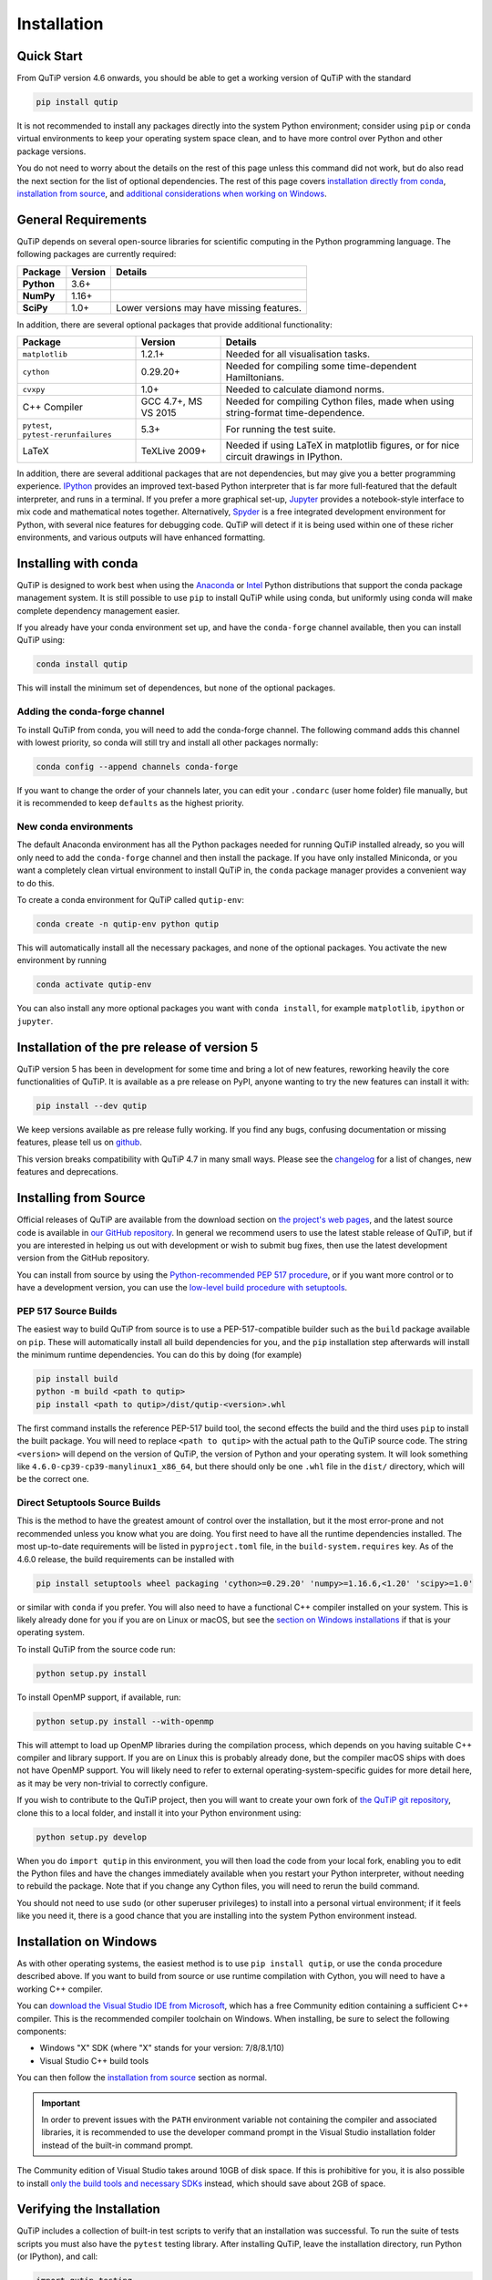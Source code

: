 .. This file can be edited using retext 6.1 https://github.com/retext-project/retext

.. _install:

**************
Installation
**************

.. _quick-start:

Quick Start
===========

From QuTiP version 4.6 onwards, you should be able to get a working version of QuTiP with the standard

.. code-block:: bash

   pip install qutip

It is not recommended to install any packages directly into the system Python environment; consider using ``pip`` or ``conda`` virtual environments to keep your operating system space clean, and to have more control over Python and other package versions.

You do not need to worry about the details on the rest of this page unless this command did not work, but do also read the next section for the list of optional dependencies.
The rest of this page covers `installation directly from conda <install-with-conda_>`_, `installation from source <install-from-source_>`_, and `additional considerations when working on Windows <install-on-windows_>`_.


.. _install-requires:

General Requirements
=====================

QuTiP depends on several open-source libraries for scientific computing in the Python programming language.
The following packages are currently required:

.. cssclass:: table-striped

+----------------+--------------+-----------------------------------------------------+
| Package        | Version      | Details                                             |
+================+==============+=====================================================+
| **Python**     | 3.6+         |                                                     |
+----------------+--------------+-----------------------------------------------------+
| **NumPy**      | 1.16+        |                                                     |
+----------------+--------------+-----------------------------------------------------+
| **SciPy**      | 1.0+         | Lower versions may have missing features.           |
+----------------+--------------+-----------------------------------------------------+


In addition, there are several optional packages that provide additional functionality:

.. cssclass:: table-striped

+--------------------------+--------------+-----------------------------------------------------+
| Package                  | Version      | Details                                             |
+==========================+==============+=====================================================+
| ``matplotlib``           | 1.2.1+       | Needed for all visualisation tasks.                 |
+--------------------------+--------------+-----------------------------------------------------+
| ``cython``               | 0.29.20+     | Needed for compiling some time-dependent            |
|                          |              | Hamiltonians.                                       |
+--------------------------+--------------+-----------------------------------------------------+
| ``cvxpy``                | 1.0+         | Needed to calculate diamond norms.                  |
+--------------------------+--------------+-----------------------------------------------------+
| C++                      | GCC 4.7+,    | Needed for compiling Cython files, made when        |
| Compiler                 | MS VS 2015   | using string-format time-dependence.                |
+--------------------------+--------------+-----------------------------------------------------+
| ``pytest``,              | 5.3+         | For running the test suite.                         |
| ``pytest-rerunfailures`` |              |                                                     |
+--------------------------+--------------+-----------------------------------------------------+
| LaTeX                    | TeXLive 2009+| Needed if using LaTeX in matplotlib figures, or for |
|                          |              | nice circuit drawings in IPython.                   |
+--------------------------+--------------+-----------------------------------------------------+

In addition, there are several additional packages that are not dependencies, but may give you a better programming experience.
`IPython <https://ipython.org/>`_ provides an improved text-based Python interpreter that is far more full-featured that the default interpreter, and runs in a terminal.
If you prefer a more graphical set-up, `Jupyter <https://jupyter.org/>`_ provides a notebook-style interface to mix code and mathematical notes together.
Alternatively, `Spyder <https://www.spyder-ide.org/>`_ is a free integrated development environment for Python, with several nice features for debugging code.
QuTiP will detect if it is being used within one of these richer environments, and various outputs will have enhanced formatting.

.. _install-with-conda:

Installing with conda
=====================

QuTiP is designed to work best when using the `Anaconda <https://www.anaconda.com/products/individual>`_ or `Intel <https://software.intel.com/en-us/python-distribution>`_ Python distributions that support the conda package management system.
It is still possible to use ``pip`` to install QuTiP while using conda, but uniformly using conda will make complete dependency management easier.

If you already have your conda environment set up, and have the ``conda-forge`` channel available, then you can install QuTiP using:

.. code-block:: bash

   conda install qutip

This will install the minimum set of dependences, but none of the optional packages.

.. _adding-conda-forge:

Adding the conda-forge channel
------------------------------

To install QuTiP from conda, you will need to add the conda-forge channel.
The following command adds this channel with lowest priority, so conda will still try and install all other packages normally:

.. code-block:: bash

   conda config --append channels conda-forge

If you want to change the order of your channels later, you can edit your ``.condarc`` (user home folder) file manually, but it is recommended to keep ``defaults`` as the highest priority.


.. _building-conda-environment:

New conda environments
----------------------

The default Anaconda environment has all the Python packages needed for running QuTiP installed already, so you will only need to add the ``conda-forge`` channel and then install the package.
If you have only installed Miniconda, or you want a completely clean virtual environment to install QuTiP in, the ``conda`` package manager provides a convenient way to do this.

To create a conda environment for QuTiP called ``qutip-env``:

.. code-block:: bash

   conda create -n qutip-env python qutip

This will automatically install all the necessary packages, and none of the optional packages.
You activate the new environment by running

.. code-block:: bash

   conda activate qutip-env

You can also install any more optional packages you want with ``conda install``, for example ``matplotlib``, ``ipython`` or ``jupyter``.


Installation of the pre release of version 5
============================================

QuTiP version 5 has been in development for some time and bring a lot of new features, reworking heavily the core functionalities of QuTiP.
It is available as a pre release on PyPI, anyone wanting to try the new features can install it with:

.. code-block:: bash

   pip install --dev qutip

We keep versions available as pre release fully working.
If you find any bugs, confusing documentation or missing features, please tell us on `github <https://github.com/qutip/qutip/issues>`_.

This version breaks compatibility with QuTiP 4.7 in many small ways.
Please see the `changelog <./changelog.html>`_ for a list of changes, new features and deprecations.


.. _install-from-source:

Installing from Source
======================

Official releases of QuTiP are available from the download section on `the project's web pages <https://qutip.org/download.html>`_, and the latest source code is available in `our GitHub repository <https://github.com/qutip/qutip>`_.
In general we recommend users to use the latest stable release of QuTiP, but if you are interested in helping us out with development or wish to submit bug fixes, then use the latest development version from the GitHub repository.

You can install from source by using the `Python-recommended PEP 517 procedure <build-pep517_>`_, or if you want more control or to have a development version, you can use the `low-level build procedure with setuptools <build-setuptools_>`_.

.. _build-pep517:

PEP 517 Source Builds
---------------------

The easiest way to build QuTiP from source is to use a PEP-517-compatible builder such as the ``build`` package available on ``pip``.
These will automatically install all build dependencies for you, and the ``pip`` installation step afterwards will install the minimum runtime dependencies.
You can do this by doing (for example)

.. code-block:: bash

   pip install build
   python -m build <path to qutip>
   pip install <path to qutip>/dist/qutip-<version>.whl

The first command installs the reference PEP-517 build tool, the second effects the build and the third uses ``pip`` to install the built package.
You will need to replace ``<path to qutip>`` with the actual path to the QuTiP source code.
The string ``<version>`` will depend on the version of QuTiP, the version of Python and your operating system.
It will look something like ``4.6.0-cp39-cp39-manylinux1_x86_64``, but there should only be one ``.whl`` file in the ``dist/`` directory, which will be the correct one.


.. _build-setuptools:

Direct Setuptools Source Builds
-------------------------------

This is the method to have the greatest amount of control over the installation, but it the most error-prone and not recommended unless you know what you are doing.
You first need to have all the runtime dependencies installed.
The most up-to-date requirements will be listed in ``pyproject.toml`` file, in the ``build-system.requires`` key.
As of the 4.6.0 release, the build requirements can be installed with

.. code-block:: bash

   pip install setuptools wheel packaging 'cython>=0.29.20' 'numpy>=1.16.6,<1.20' 'scipy>=1.0'

or similar with ``conda`` if you prefer.
You will also need to have a functional C++ compiler installed on your system.
This is likely already done for you if you are on Linux or macOS, but see the `section on Windows installations <install-on-windows_>`_ if that is your operating system.

To install QuTiP from the source code run:

.. code-block:: bash

   python setup.py install

To install OpenMP support, if available, run:

.. code-block:: bash

   python setup.py install --with-openmp

This will attempt to load up OpenMP libraries during the compilation process, which depends on you having suitable C++ compiler and library support.
If you are on Linux this is probably already done, but the compiler macOS ships with does not have OpenMP support.
You will likely need to refer to external operating-system-specific guides for more detail here, as it may be very non-trivial to correctly configure.

If you wish to contribute to the QuTiP project, then you will want to create your own fork of `the QuTiP git repository <https://github.com/qutip/qutip>`_, clone this to a local folder, and install it into your Python environment using:

.. code-block:: bash

   python setup.py develop

When you do ``import qutip`` in this environment, you will then load the code from your local fork, enabling you to edit the Python files and have the changes immediately available when you restart your Python interpreter, without needing to rebuild the package.
Note that if you change any Cython files, you will need to rerun the build command.

You should not need to use ``sudo`` (or other superuser privileges) to install into a personal virtual environment; if it feels like you need it, there is a good chance that you are installing into the system Python environment instead.


.. _install-on-windows:

Installation on Windows
=======================

As with other operating systems, the easiest method is to use ``pip install qutip``, or use the ``conda`` procedure described above.
If you want to build from source or use runtime compilation with Cython, you will need to have a working C++ compiler.

You can `download the Visual Studio IDE from Microsoft <https://visualstudio.microsoft.com/downloads/>`_, which has a free Community edition containing a sufficient C++ compiler.
This is the recommended compiler toolchain on Windows.
When installing, be sure to select the following components:

- Windows "X" SDK (where "X" stands for your version: 7/8/8.1/10)
- Visual Studio C++ build tools

You can then follow the `installation from source <install-from-source_>`_ section as normal.

.. important::

   In order to prevent issues with the ``PATH`` environment variable not containing the compiler and associated libraries, it is recommended to use the developer command prompt in the Visual Studio installation folder instead of the built-in command prompt.

The Community edition of Visual Studio takes around 10GB of disk space.
If this is prohibitive for you, it is also possible to install `only the build tools and necessary SDKs <https://visualstudio.microsoft.com/visual-cpp-build-tools/>`_ instead, which should save about 2GB of space.


.. _install-verify:

Verifying the Installation
==========================

QuTiP includes a collection of built-in test scripts to verify that an installation was successful.
To run the suite of tests scripts you must also have the ``pytest`` testing library.
After installing QuTiP, leave the installation directory, run Python (or IPython), and call:

.. code-block:: python

   import qutip.testing
   qutip.testing.run()

This will take between 10 and 30 minutes, depending on your computer.
At the end, the testing report should report a success; it is normal for some tests to be skipped, and for some to be marked "xfail" in yellow.
Skips may be tests that do not run on your operating system, or tests of optional components that you have not installed the dependencies for.
If any failures or errors occur, please check that you have installed all of the required modules.
See the next section on how to check the installed versions of the QuTiP dependencies.
If these tests still fail, then head on over to the `QuTiP Discussion Board <https://groups.google.com/group/qutip>`_ or `the GitHub issues page <https://github.com/qutip/qutip/issues>`_ and post a message detailing your particular issue.

.. _install-about:

Checking Version Information
============================

QuTiP includes an "about" function for viewing information about QuTiP and the important dependencies installed on your system.
To view this information:

.. code-block:: python

   import qutip
   qutip.about()

